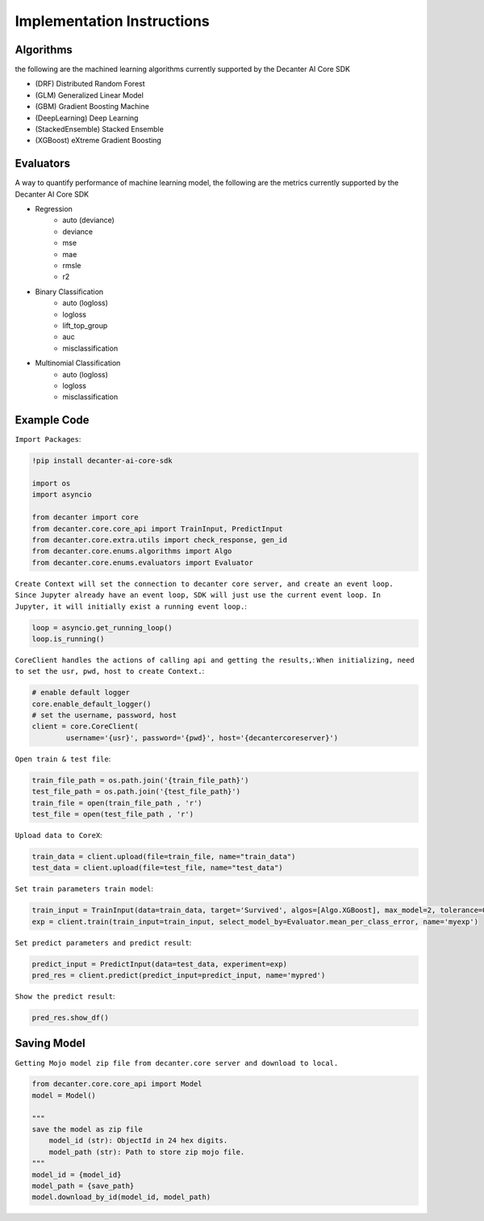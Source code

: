 .. _implementation_instructions:

Implementation Instructions
~~~~~~~~~~~~~~~~~~~~~~~~

Algorithms
**********
the following are the machined learning algorithms currently supported by the Decanter AI Core SDK

- (DRF) Distributed Random Forest
- (GLM) Generalized Linear Model
- (GBM) Gradient Boosting Machine
- (DeepLearning) Deep Learning
- (StackedEnsemble) Stacked Ensemble
- (XGBoost) eXtreme Gradient Boosting


Evaluators
**********
A way to quantify performance of machine learning model, the following are the metrics currently supported by the Decanter AI Core SDK

- Regression
	- auto (deviance)
	- deviance
	- mse
	- mae
	- rmsle
	- r2
- Binary Classification
	- auto (logloss)
	- logloss
	- lift_top_group
	- auc
	- misclassification
- Multinomial Classification
	- auto (logloss)
	- logloss
	- misclassification


Example Code
*************

``Import Packages``:

.. code-block:: python
	
	!pip install decanter-ai-core-sdk

	import os
	import asyncio

	from decanter import core
	from decanter.core.core_api import TrainInput, PredictInput
	from decanter.core.extra.utils import check_response, gen_id
	from decanter.core.enums.algorithms import Algo
	from decanter.core.enums.evaluators import Evaluator

``Create Context will set the connection to decanter core server, and create an event loop. Since Jupyter already have an event loop, SDK will just use the current event loop. In Jupyter, it will initially exist a running event loop.``:

.. code-block:: python

	loop = asyncio.get_running_loop()
	loop.is_running()


``CoreClient handles the actions of calling api and getting the results,``:
``When initializing, need to set the usr, pwd, host to create Context.``:

.. code-block:: python

	# enable default logger
	core.enable_default_logger()
	# set the username, password, host
	client = core.CoreClient(
	        username='{usr}', password='{pwd}', host='{decantercoreserver}')


``Open train & test file``:

.. code-block:: python

	train_file_path = os.path.join('{train_file_path}')
	test_file_path = os.path.join('{test_file_path}')
	train_file = open(train_file_path , 'r')
	test_file = open(test_file_path , 'r')

``Upload data to CoreX``:

.. code-block:: python

	train_data = client.upload(file=train_file, name="train_data")
	test_data = client.upload(file=test_file, name="test_data")

``Set train parameters train model``:

.. code-block:: python

	train_input = TrainInput(data=train_data, target='Survived', algos=[Algo.XGBoost], max_model=2, tolerance=0.9)
	exp = client.train(train_input=train_input, select_model_by=Evaluator.mean_per_class_error, name='myexp')

``Set predict parameters and predict result``:

.. code-block:: python

	predict_input = PredictInput(data=test_data, experiment=exp)
	pred_res = client.predict(predict_input=predict_input, name='mypred')

``Show the predict result``:

.. code-block:: python

	pred_res.show_df()


Saving Model
*************

``Getting Mojo model zip file from decanter.core server and download to local.``

.. code-block:: python
	
    from decanter.core.core_api import Model
    model = Model()
    
    """
    save the model as zip file
    	model_id (str): ObjectId in 24 hex digits.
    	model_path (str): Path to store zip mojo file.
    """
    model_id = {model_id}
    model_path = {save_path}
    model.download_by_id(model_id, model_path)


